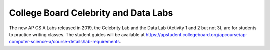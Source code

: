 
College Board Celebrity and Data Labs
=====================================

The new AP CS A Labs released in 2019, the Celebrity Lab and the Data Lab (Activity 1 and 2 but not 3), are for students to practice writing classes. The student guides will be available at https://apstudent.collegeboard.org/apcourse/ap-computer-science-a/course-details/lab-requirements.